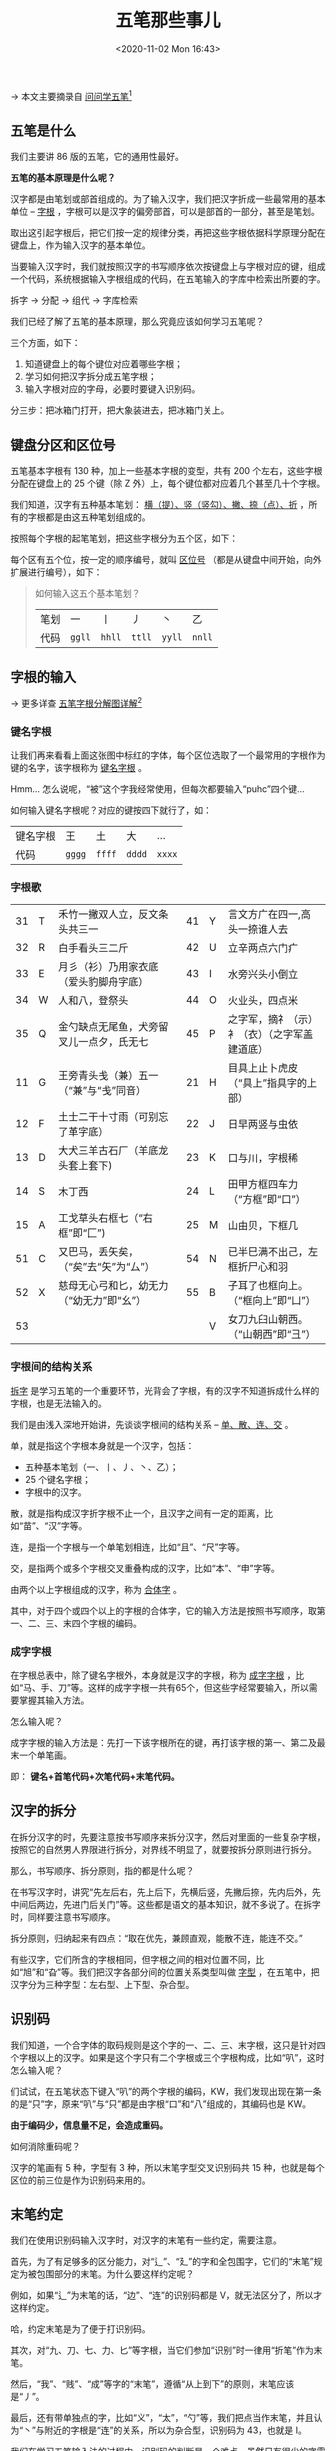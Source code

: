 #+DATE: <2020-11-02 Mon 16:43>
#+TITLE: 五笔那些事儿

→ 本文主要摘录自 [[http://www.wubizi.net/xuewubi/][问问学五笔]][fn:1]

#+BEGIN_EXPORT html
<img
src="images/wubi-10.jpg"
width="300"
height=""
style="float: right; margin-left: 8px;"
title=""
/>
#+END_EXPORT

** 五笔是什么

我们主要讲 86 版的五笔，它的通用性最好。

*五笔的基本原理是什么呢？*

汉字都是由笔划或部首组成的。为了输入汉字，我们把汉字折成一些最常用的基本单位 -- _字根_ ，字根可以是汉字的偏旁部首，可以是部首的一部分，甚至是笔划。

取出这引起字根后，把它们按一定的规律分类，再把这些字根依据科学原理分配在键盘上，作为输入汉字的基本单位。

当要输入汉字时，我们就按照汉字的书写顺序依次按键盘上与字根对应的键，组成一个代码，系统根据输入字根组成的代码，在五笔输入的字库中检索出所要的字。

#+BEGIN_EXPORT html
<div class="org-essay">
拆字 → 分配 → 组代 → 字库检索
</div>
#+END_EXPORT

我们已经了解了五笔的基本原理，那么究竟应该如何学习五笔呢？

三个方面，如下：
1. 知道键盘上的每个键位对应着哪些字根；
2. 学习如何把汉字拆分成五笔字根；
3. 输入字根对应的字母，必要时要键入识别码。

#+BEGIN_EXPORT html
<div class="org-essay">
分三步：把冰箱门打开，把大象装进去，把冰箱门关上。
</div>
#+END_EXPORT

** 键盘分区和区位号

五笔基本字根有 130 种，加上一些基本字根的变型，共有 200 个左右，这些字根分配在键盘上的 25 个键（除 Z 外）上，每个键位都对应着几个甚至几十个字根。

我们知道，汉字有五种基本笔划： _横（提）、竖（竖勾）、撇、捺（点）、折_ ，所有的字根都是由这五种笔划组成的。

按照每个字根的起笔笔划，把这些字根分为五个区，如下：

#+BEGIN_EXPORT html
<img
src="images/wubi-1.jpg"
width="400"
height=""
style=""
title=""
/>
#+END_EXPORT

每个区有五个位，按一定的顺序编号，就叫 _区位号_ （都是从键盘中间开始，向外扩展进行编号），如下：

#+BEGIN_EXPORT html
<img
src="images/wubi-2.jpg"
width="460"
height=""
style=""
title=""
/>
#+END_EXPORT

#+BEGIN_QUOTE
如何输入这五个基本笔划？

| 笔划 | 一     | 丨     | 丿     | 丶     | 乙     |
| 代码 | =ggll= | =hhll= | =ttll= | =yyll= | =nnll= |

#+END_QUOTE

** 字根的输入

→ 更多详查 [[http://www.wubizi.net/wubi/wbfjtu.html][五笔字根分解图详解]][fn:2]

*** 键名字根

让我们再来看看上面这张图中标红的字体，每个区位选取了一个最常用的字根作为键的名字，该字根称为 _键名字根_ 。

#+BEGIN_EXPORT html
<div class="org-essay">
Hmm... 怎么说呢，“被”这个字我经常使用，但每次都要输入“puhc”四个键...
</div>
#+END_EXPORT

如何输入键名字根呢？对应的键按四下就行了，如：

| 键名字根 | 王     | 土     | 大     | ...    |
| 代码     | =gggg= | =ffff= | =dddd= | =xxxx= |

*** 字根歌

|    |   |                                          |    |   |                                              |
|----+---+------------------------------------------+----+---+----------------------------------------------|
| 31 | T | 禾竹一撇双人立，反文条头共三一           | 41 | Y | 言文方广在四一,高头一捺谁人去                |
| 32 | R | 白手看头三二斤                           | 42 | U | 立辛两点六门疒                               |
| 33 | E | 月彡（衫）乃用家衣底（爱头豹脚舟字底）   | 43 | I | 水旁兴头小倒立                               |
| 34 | W | 人和八，登祭头                           | 44 | O | 火业头，四点米                               |
| 35 | Q | 金勺缺点无尾鱼，犬旁留叉儿一点夕，氏无七 | 45 | P | 之字军，摘礻（示）衤（衣）（之字军盖建道底） |
|----+---+------------------------------------------+----+---+----------------------------------------------|
| 11 | G | 王旁青头戋（兼）五一（“兼”与“戋”同音）   | 21 | H | 目具上止卜虎皮（“具上”指具字的上部）         |
| 12 | F | 土士二干十寸雨（可别忘了革字底）         | 22 | J | 日早两竖与虫依                               |
| 13 | D | 大犬三羊古石厂（羊底龙头套上套下)        | 23 | K | 口与川，字根稀                               |
| 14 | S | 木丁西                                   | 24 | L | 田甲方框四车力（“方框”即“口”）               |
| 15 | A | 工戈草头右框七（“右框”即“匚”)            | 25 | M | 山由贝，下框几                               |
|----+---+------------------------------------------+----+---+----------------------------------------------|
| 51 | C | 又巴马，丢矢矣，（“矣”去“矢”为“厶”）     | 54 | N | 已半巳满不出己，左框折尸心和羽               |
| 52 | X | 慈母无心弓和匕，幼无力（“幼无力”即“幺”） | 55 | B | 子耳了也框向上。（“框向上”即“凵”）           |
| 53 |   |                                          |    | V | 女刀九臼山朝西。（“山朝西”即“彐”）           |

*** 字根间的结构关系

_拆字_ 是学习五笔的一个重要环节，光背会了字根，有的汉字不知道拆成什么样的字根，也是无法输入的。

我们是由浅入深地开始讲，先谈谈字根间的结构关系 -- _单、散、连、交_ 。

单，就是指这个字根本身就是一个汉字，包括：
- 五种基本笔划（一、丨、丿、丶、乙）；
- 25 个键名字根；
- 字根中的汉字。

散，就是指构成汉字折字根不止一个，且汉字之间有一定的距离，比如“苗”、“汉”字等。

连，是指一个字根与一个单笔划相连，比如“且”、“尺”字等。

交，是指两个或多个字根交叉重叠构成的汉字，比如“本”、“申”字等。

由两个以上字根组成的汉字，称为 _合体字_ 。

其中，对于四个或四个以上的字根的合体字，它的输入方法是按照书写顺序，取第一、二、三、末四个字根的编码。

#+BEGIN_EXPORT html
<img
src="images/wubi-3.gif"
width="150"
height=""
style=""
title=""
/>
#+END_EXPORT

#+BEGIN_EXPORT html
<img
src="images/wubi-4.gif"
width="170"
height=""
style="margin-left: 32px;"
title=""
/>
#+END_EXPORT

*** 成字字根

在字根总表中，除了键名字根外，本身就是汉字的字根，称为 _成字字根_ ，比如“马、手、刀”等。这样的成字字根一共有65个，但这些字经常要输入，所以需要掌握其输入方法。

怎么输入呢？

成字字根的输入方法是：先打一下该字根所在的键，再打该字根的第一、第二及最末一个单笔画。

即： *键名+首笔代码+次笔代码+末笔代码。*

** 汉字的拆分

在拆分汉字的时，先要注意按书写顺序来拆分汉字，然后对里面的一些复杂字根，按照它的自然男人界限进行拆分，对界线不明显了，就要按拆分原则进行拆分。

那么，书写顺序、拆分原则，指的都是什么呢？

在书写汉字时，讲究“先左后右，先上后下，先横后竖，先撇后捺，先内后外，先中间后两边，先进门后关门”等。这些都是语文的基本知识，就不多说了。在拆字时，同样要注意书写顺序。

#+BEGIN_EXPORT html
<img
src="images/wubi-5.gif"
width="150"
height=""
style=""
title=""
/>
#+END_EXPORT

拆分原则，归纳起来有四点：“取在优先，兼顾直观，能散不连，能连不交。”

有些汉字，它们所含的字根相同，但字根之间的相对位置不同，比如“旭”和“旮”等。我们把汉字各部分间的位置关系类型叫做 _字型_ ，在五笔中，把汉字分为三种字型：左右型、上下型、杂合型。

#+BEGIN_EXPORT html
<img
src="images/wubi-6.gif"
width="120"
height=""
style=""
title=""
/>
#+END_EXPORT

** 识别码

我们知道，一个合字体的取码规则是这个字的一、二、三、末字根，这只是针对四个字根以上的汉字。如果是这个字只有二个字根或三个字根构成，比如“叭”，这时怎么输入呢？

们试试，在五笔状态下键入“叭”的两个字根的编码，KW，我们发现出现在第一条的是“只”字，原来“叭”与“只”都是由字根“口”和“八”组成的，其编码也是 KW。

*由于编码少，信息量不足，会造成重码。*

如何消除重码呢？

#+BEGIN_EXPORT html
<img
src="images/wubi-7.gif"
width="360"
height=""
style=""
title=""
/>
#+END_EXPORT

汉字的笔画有 5 种，字型有 3 种，所以末笔字型交叉识别码共 15 种，也就是每个区位的前三位是作为识别码来用的。

#+BEGIN_EXPORT html
<img
src="images/wubi-8.gif"
width="500"
height=""
style="border-bottom: 2px solid #666;"
title=""
/>
#+END_EXPORT

** 末笔约定

我们在使用识别码输入汉字时，对汉字的末笔有一些约定，需要注意。

首先，为了有足够多的区分能力，对“辶”、“廴”的字和全包围字，它们的“末笔”规定为被包围部分的末笔。为什么要这样约定呢？

例如，如果“辶”为末笔的话，“边”、“连”的识别码都是 V，就无法区分了，所以才这样约定。

#+BEGIN_EXPORT html
<div class="org-essay">
哈，约定末笔是为了便于打识别码。
</div>
#+END_EXPORT

其次，对“九、刀、七、力、匕”等字根，当它们参加“识别”时一律用“折笔”作为末笔。

然后，“我”、“贱”、“成”等字的“末笔”，遵循“从上到下”的原则，末笔应该是“丿”。

最后，还有带单独点的字，比如“义”，“太”，“勺”等，我们把点当作末笔，并且认为“丶”与附近的字根是“连”的关系，所以为杂合型，识别码为 43，也就是 I。

我们在学习五笔输入法的过程中，识别码的判断是一个难点，虽然只有很少的字需要加识别码，但为了提高录入速度，还是要掌握这部分内容的。

** 一级简码

#+BEGIN_EXPORT html
<img
src="images/wubi-9.gif"
width="460"
height=""
style=""
title=""
/>
#+END_EXPORT

在五笔中，挑出了在汉语中使用频率最高的 25 个汉字，把它们分布在键盘的 25 个字母上，并称之为 _一级简码_ 。

输入一级简码的方法是： *按一下简码字所在的键，再按一下空格。*

* Footnotes

[fn:2] http://www.wubizi.net/wubi/wbfjtu.html

[fn:1] http://www.wubizi.net/xuewubi/

